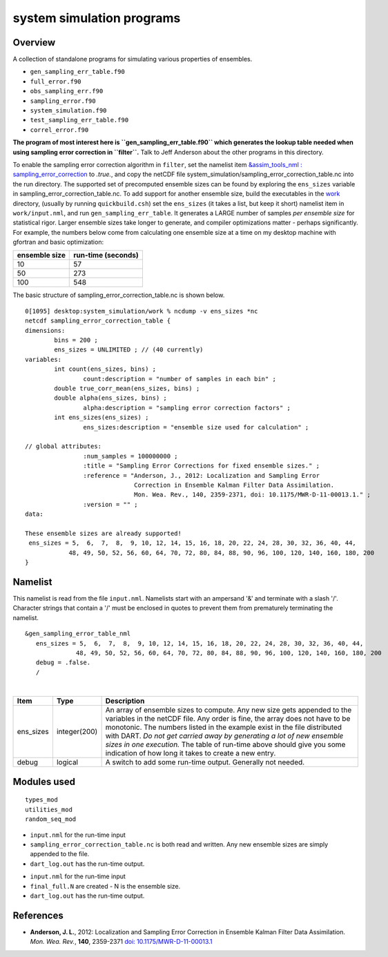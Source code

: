 system simulation programs
==========================

Overview
--------

A collection of standalone programs for simulating various properties of ensembles.

-  ``gen_sampling_err_table.f90``
-  ``full_error.f90``
-  ``obs_sampling_err.f90``
-  ``sampling_error.f90``
-  ``system_simulation.f90``
-  ``test_sampling_err_table.f90``
-  ``correl_error.f90``

**The program of most interest here is ``gen_sampling_err_table.f90`` which generates the lookup table needed when using
sampling error correction in ``filter``.** Talk to Jeff Anderson about the other programs in this directory.

To enable the sampling error correction algorithm in ``filter``, set the namelist item `&assim_tools_nml :
sampling_error_correction <../../modules/assimilation/assim_tools_mod.html#Namelist>`__ to *.true.*, and copy the netCDF
file system_simulation/sampling_error_correction_table.nc into the run directory.
The supported set of precomputed ensemble sizes can be found by exploring the ``ens_sizes`` variable in
sampling_error_correction_table.nc. To add support for another ensemble size, build the executables in the
`work <../system_simulation/work>`__ directory, (usually by running ``quickbuild.csh``) set the ``ens_sizes`` (it takes
a list, but keep it short) namelist item in ``work/input.nml``, and run ``gen_sampling_err_table``. It generates a LARGE
number of samples *per ensemble size* for statistical rigor. Larger ensemble sizes take longer to generate, and compiler
optimizations matter - perhaps significantly. For example, the numbers below come from calculating one ensemble size at
a time on my desktop machine with gfortran and basic optimization:

============= ==================
ensemble size run-time (seconds)
============= ==================
10            57
50            273
100           548
============= ==================

The basic structure of sampling_error_correction_table.nc is shown below.

.. container::

   ::

      0[1095] desktop:system_simulation/work % ncdump -v ens_sizes *nc
      netcdf sampling_error_correction_table {
      dimensions:
              bins = 200 ;
              ens_sizes = UNLIMITED ; // (40 currently)
      variables:
              int count(ens_sizes, bins) ;
                      count:description = "number of samples in each bin" ;
              double true_corr_mean(ens_sizes, bins) ;
              double alpha(ens_sizes, bins) ;
                      alpha:description = "sampling error correction factors" ;
              int ens_sizes(ens_sizes) ;
                      ens_sizes:description = "ensemble size used for calculation" ;

      // global attributes:
                      :num_samples = 100000000 ;
                      :title = "Sampling Error Corrections for fixed ensemble sizes." ;
                      :reference = "Anderson, J., 2012: Localization and Sampling Error 
                                    Correction in Ensemble Kalman Filter Data Assimilation.
                                    Mon. Wea. Rev., 140, 2359-2371, doi: 10.1175/MWR-D-11-00013.1." ;
                      :version = "" ;
      data:

      These ensemble sizes are already supported!
       ens_sizes = 5,  6,  7,  8,  9, 10, 12, 14, 15, 16, 18, 20, 22, 24, 28, 30, 32, 36, 40, 44,
                  48, 49, 50, 52, 56, 60, 64, 70, 72, 80, 84, 88, 90, 96, 100, 120, 140, 160, 180, 200
      }

Namelist
--------

This namelist is read from the file ``input.nml``. Namelists start with an ampersand '&' and terminate with a slash '/'.
Character strings that contain a '/' must be enclosed in quotes to prevent them from prematurely terminating the
namelist.

::

   &gen_sampling_error_table_nml
      ens_sizes = 5,  6,  7,  8,  9, 10, 12, 14, 15, 16, 18, 20, 22, 24, 28, 30, 32, 36, 40, 44,
                 48, 49, 50, 52, 56, 60, 64, 70, 72, 80, 84, 88, 90, 96, 100, 120, 140, 160, 180, 200
      debug = .false.
      /

| 

+-----------+--------------+-----------------------------------------------------------------------------------------+
| Item      | Type         | Description                                                                             |
+===========+==============+=========================================================================================+
| ens_sizes | integer(200) | An array of ensemble sizes to compute. Any new size gets appended to the variables in   |
|           |              | the netCDF file. Any order is fine, the array does not have to be monotonic. The        |
|           |              | numbers listed in the example exist in the file distributed with DART. *Do not get      |
|           |              | carried away by generating a lot of new ensemble sizes in one execution.* The table of  |
|           |              | run-time above should give you some indication of how long it takes to create a new     |
|           |              | entry.                                                                                  |
+-----------+--------------+-----------------------------------------------------------------------------------------+
| debug     | logical      | A switch to add some run-time output. Generally not needed.                             |
+-----------+--------------+-----------------------------------------------------------------------------------------+

Modules used
------------

::

   types_mod
   utilities_mod
   random_seq_mod

-  ``input.nml`` for the run-time input
-  ``sampling_error_correction_table.nc`` is both read and written. Any new ensemble sizes are simply appended to the
   file.
-  ``dart_log.out`` has the run-time output.

.. _section-1:

-  ``input.nml`` for the run-time input
-  ``final_full.N`` are created - N is the ensemble size.
-  ``dart_log.out`` has the run-time output.

References
----------

-  **Anderson, J. L.**, 2012: Localization and Sampling Error Correction in Ensemble Kalman Filter Data Assimilation.
   *Mon. Wea. Rev.*, **140**, 2359-2371 `doi:
   10.1175/MWR-D-11-00013.1 <http://dx.doi.org/doi:10.1175/MWR-D-11-00013.1>`__
